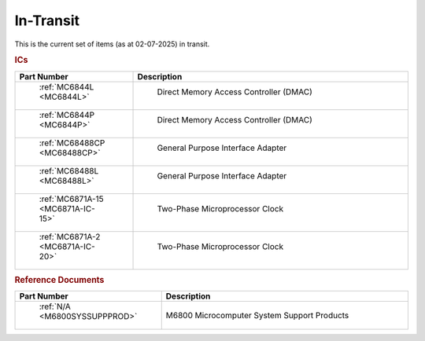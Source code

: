 .. _transit page:

In-Transit
===========
This is the current set of items (as at 02-07-2025) in transit.


.. rubric:: ICs

.. csv-table:: 
	:header: "Part Number","Description"
	:widths: 30, 70

	" :ref:`MC6844L <MC6844L>`"," Direct Memory Access Controller (DMAC)"
	" :ref:`MC6844P <MC6844P>`"," Direct Memory Access Controller (DMAC)"
	" :ref:`MC68488CP <MC68488CP>`"," General Purpose Interface Adapter"
	" :ref:`MC68488L <MC68488L>`"," General Purpose Interface Adapter"
	" :ref:`MC6871A-15 <MC6871A-IC-15>`"," Two-Phase Microprocessor Clock "
	" :ref:`MC6871A-2 <MC6871A-IC-20>`"," Two-Phase Microprocessor Clock "


.. rubric:: Reference Documents

.. csv-table:: 
	:header: "Part Number","Description"
	:widths: 30, 70

	" :ref:`N/A <M6800SYSSUPPPROD>`","M6800 Microcomputer System Support Products"
